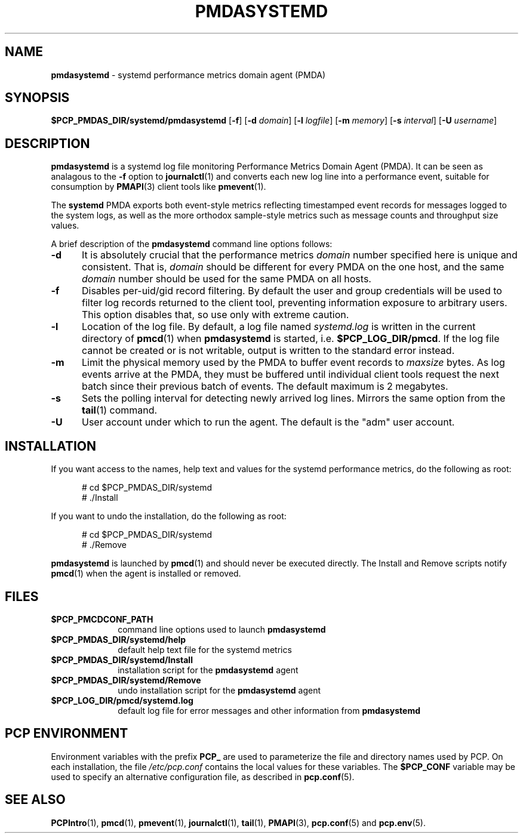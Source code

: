 '\"macro stdmacro
.\"
.\" Copyright (c) 2014 Red Hat.
.\" Copyright (c) 2000 Silicon Graphics, Inc.  All Rights Reserved.
.\"
.\" This program is free software; you can redistribute it and/or modify it
.\" under the terms of the GNU General Public License as published by the
.\" Free Software Foundation; either version 2 of the License, or (at your
.\" option) any later version.
.\"
.\" This program is distributed in the hope that it will be useful, but
.\" WITHOUT ANY WARRANTY; without even the implied warranty of MERCHANTABILITY
.\" or FITNESS FOR A PARTICULAR PURPOSE.  See the GNU General Public License
.\" for more details.
.\"
.TH PMDASYSTEMD 1 "PCP" "Performance Co-Pilot"
.SH NAME
\f3pmdasystemd\f1 \- systemd performance metrics domain agent (PMDA)
.SH SYNOPSIS
\f3$PCP_PMDAS_DIR/systemd/pmdasystemd\f1
[\f3\-f\f1]
[\f3\-d\f1 \f2domain\f1]
[\f3\-l\f1 \f2logfile\f1]
[\f3\-m\f1 \f2memory\f1]
[\f3\-s\f1 \f2interval\f1]
[\f3\-U\f1 \f2username\f1]
.SH DESCRIPTION
.B pmdasystemd
is a systemd log file monitoring Performance Metrics Domain
Agent (PMDA).
It can be seen as analagous to the
.B \-f
option to
.BR journalctl (1)
and converts each new log line into a performance event,
suitable for consumption by
.BR PMAPI (3)
client tools like
.BR pmevent (1).
.PP
The
.B systemd
PMDA exports both event-style metrics reflecting timestamped event
records for messages logged to the system logs, as well as the more
orthodox sample-style metrics such as message counts and throughput
size values.
.PP
A brief description of the
.B pmdasystemd
command line options follows:
.TP 5
.B \-d
It is absolutely crucial that the performance metrics
.I domain
number specified here is unique and consistent.
That is,
.I domain
should be different for every PMDA on the one host, and the same
.I domain
number should be used for the same PMDA on all hosts.
.TP
.B \-f
Disables per-uid/gid record filtering.
By default the user and group credentials will be used to
filter log records returned to the client tool, preventing
information exposure to arbitrary users.
This option disables that, so use only with extreme caution.
.TP
.B \-l
Location of the log file.  By default, a log file named
.I systemd.log
is written in the current directory of
.BR pmcd (1)
when
.B pmdasystemd
is started, i.e.
.BR $PCP_LOG_DIR/pmcd .
If the log file cannot
be created or is not writable, output is written to the standard error instead.
.TP
.B \-m
Limit the physical memory used by the PMDA to buffer event records to
.I maxsize
bytes.
As log events arrive at the PMDA, they must be buffered until individual
client tools request the next batch since their previous batch of events.
The default maximum is 2 megabytes.
.TP
.B \-s
Sets the polling interval for detecting newly arrived log lines.
Mirrors the same option from the
.BR tail (1)
command.
.TP
.B \-U
User account under which to run the agent.
The default is the "adm" user account.
.SH INSTALLATION
If you want access to the names, help text and values for the systemd
performance metrics, do the following as root:
.PP
.ft CR
.nf
.in +0.5i
# cd $PCP_PMDAS_DIR/systemd
# ./Install
.in
.fi
.ft 1
.PP
If you want to undo the installation, do the following as root:
.PP
.ft CR
.nf
.in +0.5i
# cd $PCP_PMDAS_DIR/systemd
# ./Remove
.in
.fi
.ft 1
.PP
.B pmdasystemd
is launched by
.BR pmcd (1)
and should never be executed directly.
The Install and Remove scripts notify
.BR pmcd (1)
when the agent is installed or removed.
.SH FILES
.PD 0
.TP 10
.B $PCP_PMCDCONF_PATH
command line options used to launch
.B pmdasystemd
.TP 10
.B $PCP_PMDAS_DIR/systemd/help
default help text file for the systemd metrics
.TP 10
.B $PCP_PMDAS_DIR/systemd/Install
installation script for the
.B pmdasystemd
agent
.TP 10
.B $PCP_PMDAS_DIR/systemd/Remove
undo installation script for the
.B pmdasystemd
agent
.TP 10
.B $PCP_LOG_DIR/pmcd/systemd.log
default log file for error messages and other information from
.B pmdasystemd
.PD
.SH "PCP ENVIRONMENT"
Environment variables with the prefix
.B PCP_
are used to parameterize the file and directory names
used by PCP.
On each installation, the file
.I /etc/pcp.conf
contains the local values for these variables.
The
.B $PCP_CONF
variable may be used to specify an alternative
configuration file,
as described in
.BR pcp.conf (5).
.SH SEE ALSO
.BR PCPIntro (1),
.BR pmcd (1),
.BR pmevent (1),
.BR journalctl (1),
.BR tail (1),
.BR PMAPI (3),
.BR pcp.conf (5)
and
.BR pcp.env (5).
